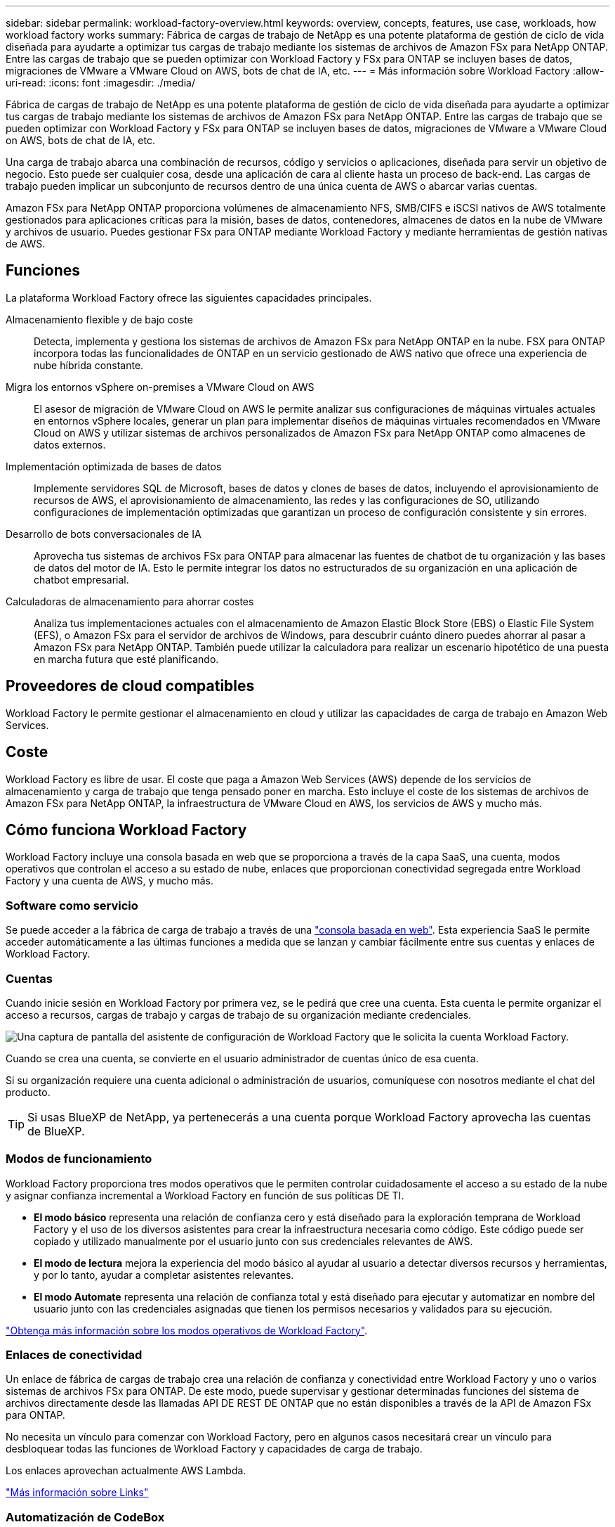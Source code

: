 ---
sidebar: sidebar 
permalink: workload-factory-overview.html 
keywords: overview, concepts, features, use case, workloads, how workload factory works 
summary: Fábrica de cargas de trabajo de NetApp es una potente plataforma de gestión de ciclo de vida diseñada para ayudarte a optimizar tus cargas de trabajo mediante los sistemas de archivos de Amazon FSx para NetApp ONTAP. Entre las cargas de trabajo que se pueden optimizar con Workload Factory y FSx para ONTAP se incluyen bases de datos, migraciones de VMware a VMware Cloud on AWS, bots de chat de IA, etc. 
---
= Más información sobre Workload Factory
:allow-uri-read: 
:icons: font
:imagesdir: ./media/


[role="lead"]
Fábrica de cargas de trabajo de NetApp es una potente plataforma de gestión de ciclo de vida diseñada para ayudarte a optimizar tus cargas de trabajo mediante los sistemas de archivos de Amazon FSx para NetApp ONTAP. Entre las cargas de trabajo que se pueden optimizar con Workload Factory y FSx para ONTAP se incluyen bases de datos, migraciones de VMware a VMware Cloud on AWS, bots de chat de IA, etc.

Una carga de trabajo abarca una combinación de recursos, código y servicios o aplicaciones, diseñada para servir un objetivo de negocio. Esto puede ser cualquier cosa, desde una aplicación de cara al cliente hasta un proceso de back-end. Las cargas de trabajo pueden implicar un subconjunto de recursos dentro de una única cuenta de AWS o abarcar varias cuentas.

Amazon FSx para NetApp ONTAP proporciona volúmenes de almacenamiento NFS, SMB/CIFS e iSCSI nativos de AWS totalmente gestionados para aplicaciones críticas para la misión, bases de datos, contenedores, almacenes de datos en la nube de VMware y archivos de usuario. Puedes gestionar FSx para ONTAP mediante Workload Factory y mediante herramientas de gestión nativas de AWS.



== Funciones

La plataforma Workload Factory ofrece las siguientes capacidades principales.

Almacenamiento flexible y de bajo coste:: Detecta, implementa y gestiona los sistemas de archivos de Amazon FSx para NetApp ONTAP en la nube. FSX para ONTAP incorpora todas las funcionalidades de ONTAP en un servicio gestionado de AWS nativo que ofrece una experiencia de nube híbrida constante.
Migra los entornos vSphere on-premises a VMware Cloud on AWS:: El asesor de migración de VMware Cloud on AWS le permite analizar sus configuraciones de máquinas virtuales actuales en entornos vSphere locales, generar un plan para implementar diseños de máquinas virtuales recomendados en VMware Cloud on AWS y utilizar sistemas de archivos personalizados de Amazon FSx para NetApp ONTAP como almacenes de datos externos.
Implementación optimizada de bases de datos:: Implemente servidores SQL de Microsoft, bases de datos y clones de bases de datos, incluyendo el aprovisionamiento de recursos de AWS, el aprovisionamiento de almacenamiento, las redes y las configuraciones de SO, utilizando configuraciones de implementación optimizadas que garantizan un proceso de configuración consistente y sin errores.
Desarrollo de bots conversacionales de IA:: Aprovecha tus sistemas de archivos FSx para ONTAP para almacenar las fuentes de chatbot de tu organización y las bases de datos del motor de IA. Esto le permite integrar los datos no estructurados de su organización en una aplicación de chatbot empresarial.
Calculadoras de almacenamiento para ahorrar costes:: Analiza tus implementaciones actuales con el almacenamiento de Amazon Elastic Block Store (EBS) o Elastic File System (EFS), o Amazon FSx para el servidor de archivos de Windows, para descubrir cuánto dinero puedes ahorrar al pasar a Amazon FSx para NetApp ONTAP. También puede utilizar la calculadora para realizar un escenario hipotético de una puesta en marcha futura que esté planificando.




== Proveedores de cloud compatibles

Workload Factory le permite gestionar el almacenamiento en cloud y utilizar las capacidades de carga de trabajo en Amazon Web Services.



== Coste

Workload Factory es libre de usar. El coste que paga a Amazon Web Services (AWS) depende de los servicios de almacenamiento y carga de trabajo que tenga pensado poner en marcha. Esto incluye el coste de los sistemas de archivos de Amazon FSx para NetApp ONTAP, la infraestructura de VMware Cloud en AWS, los servicios de AWS y mucho más.



== Cómo funciona Workload Factory

Workload Factory incluye una consola basada en web que se proporciona a través de la capa SaaS, una cuenta, modos operativos que controlan el acceso a su estado de nube, enlaces que proporcionan conectividad segregada entre Workload Factory y una cuenta de AWS, y mucho más.



=== Software como servicio

Se puede acceder a la fábrica de carga de trabajo a través de una https://console.workloads.netapp.com["consola basada en web"^]. Esta experiencia SaaS le permite acceder automáticamente a las últimas funciones a medida que se lanzan y cambiar fácilmente entre sus cuentas y enlaces de Workload Factory.



=== Cuentas

Cuando inicie sesión en Workload Factory por primera vez, se le pedirá que cree una cuenta. Esta cuenta le permite organizar el acceso a recursos, cargas de trabajo y cargas de trabajo de su organización mediante credenciales.

image:screenshot-account-selection.png["Una captura de pantalla del asistente de configuración de Workload Factory que le solicita la cuenta Workload Factory."]

Cuando se crea una cuenta, se convierte en el usuario administrador de cuentas único de esa cuenta.

Si su organización requiere una cuenta adicional o administración de usuarios, comuníquese con nosotros mediante el chat del producto.


TIP: Si usas BlueXP de NetApp, ya pertenecerás a una cuenta porque Workload Factory aprovecha las cuentas de BlueXP.



=== Modos de funcionamiento

Workload Factory proporciona tres modos operativos que le permiten controlar cuidadosamente el acceso a su estado de la nube y asignar confianza incremental a Workload Factory en función de sus políticas DE TI.

* *El modo básico* representa una relación de confianza cero y está diseñado para la exploración temprana de Workload Factory y el uso de los diversos asistentes para crear la infraestructura necesaria como código. Este código puede ser copiado y utilizado manualmente por el usuario junto con sus credenciales relevantes de AWS.
* *El modo de lectura* mejora la experiencia del modo básico al ayudar al usuario a detectar diversos recursos y herramientas, y por lo tanto, ayudar a completar asistentes relevantes.
* *El modo Automate* representa una relación de confianza total y está diseñado para ejecutar y automatizar en nombre del usuario junto con las credenciales asignadas que tienen los permisos necesarios y validados para su ejecución.


link:operational-modes.html["Obtenga más información sobre los modos operativos de Workload Factory"].



=== Enlaces de conectividad

Un enlace de fábrica de cargas de trabajo crea una relación de confianza y conectividad entre Workload Factory y uno o varios sistemas de archivos FSx para ONTAP. De este modo, puede supervisar y gestionar determinadas funciones del sistema de archivos directamente desde las llamadas API DE REST DE ONTAP que no están disponibles a través de la API de Amazon FSx para ONTAP.

No necesita un vínculo para comenzar con Workload Factory, pero en algunos casos necesitará crear un vínculo para desbloquear todas las funciones de Workload Factory y capacidades de carga de trabajo.

Los enlaces aprovechan actualmente AWS Lambda.

https://docs.netapp.com/us-en/workload-fsx-ontap/links-overview.html["Más información sobre Links"^]



=== Automatización de CodeBox

CodeBox es un copiloto de infraestructura como código (IAC) que ayuda a desarrolladores e ingenieros de DevOps a generar el código necesario para ejecutar cualquier operación soportada por Workload Factory. Los formatos de código son la API REST DE Workload Factory, la interfaz de línea de comandos de AWS y AWS CloudFormation.

CodeBox se alinea con los modos de operación de Workload Factory (Básico, Lectura y Automatización) y establece una ruta clara para la preparación de ejecución, así como un catálogo de automatización para una rápida reutilización futura.

El panel CodeBox muestra el IAC generado por una operación de flujo de trabajo específica, y coincide con un asistente gráfico o una interfaz de chat conversacional. Si bien CodeBox admite codificación de colores y búsqueda para facilitar la navegación y el análisis, no permite la edición. Sólo puede copiar o guardar en el catálogo de automatización.

link:codebox-automation.html["Más información sobre CodeBox"].



=== Calculadoras de ahorro

Workload Factory ofrece una calculadora de ahorro para que puedas comparar los costes del almacenamiento en los sistemas de archivos FSx para ONTAP con los de Elastic Block Store (EBS), Elastic File Systems (EFS) y FSx para el servidor de archivos de Windows. Dependiendo de sus requisitos de almacenamiento, puede descubrir que los sistemas de archivos FSx para ONTAP son la opción más rentable para usted.

Los criterios que se comparan entre los distintos tipos de sistemas de almacenamiento incluyen la capacidad total necesaria y el rendimiento total, lo que incluye las IOPS necesarias y el rendimiento necesario.

https://docs.netapp.com/us-en/workload-fsx-ontap/explore-savings.html["Descubra cómo ahorrar con calculadoras de almacenamiento"^]



=== API de REST

Workload Factory te permite optimizar, automatizar y operar tus sistemas de archivos FSx para ONTAP para cargas de trabajo específicas. Cada carga de trabajo expone una API de REST asociada. Colectivamente, estas cargas de trabajo y API forman una plataforma de desarrollo flexible y ampliable que puedes utilizar para administrar tus sistemas de archivos FSx para ONTAP.

Hay varios beneficios cuando se utilizan las API DE REST DE Workload Factory:

* Las API se han diseñado en función de la tecnología REST y de las mejores prácticas actuales. Las tecnologías centrales incluyen HTTP y JSON.
* La autenticación de Workload Factory se basa en el estándar OAuth2. NetApp confía en la implantación del servicio Auth0.
* La consola basada en web de Workload Factory utiliza las mismas API REST del núcleo para que haya coherencia entre las dos rutas de acceso.


https://console.workloads.netapp.com/api-doc["Consulte la documentación de la API de REST DE Workload Factory"^]

